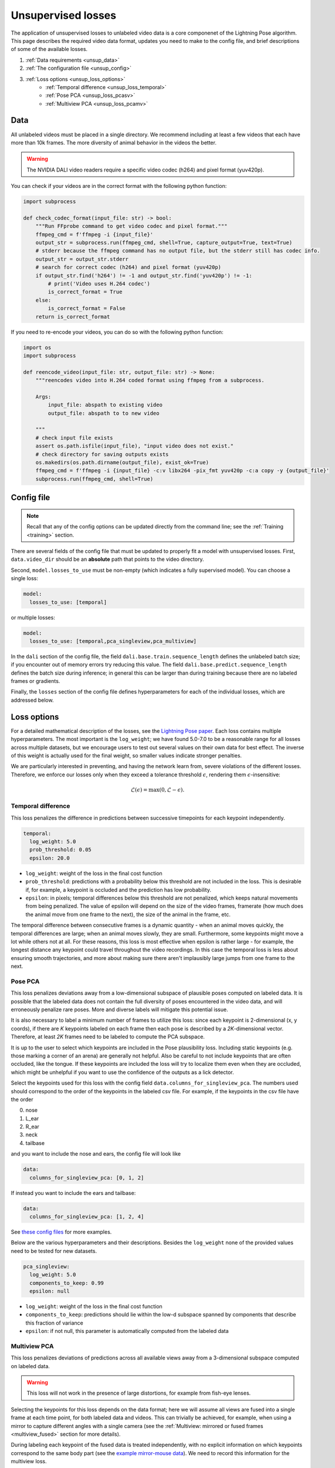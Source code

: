 .. _unsupervised_losses:

###################
Unsupervised losses
###################

The application of unsupervised losses to unlabeled video data is a core componenet of the
Lightning Pose algorithm.
This page describes the required video data format, updates you need to make to the config file,
and brief descriptions of some of the available losses.

#. :ref:`Data requirements <unsup_data>`
#. :ref:`The configuration file <unsup_config>`
#. :ref:`Loss options <unsup_loss_options>`
    * :ref:`Temporal difference <unsup_loss_temporal>`
    * :ref:`Pose PCA <unsup_loss_pcasv>`
    * :ref:`Multiview PCA <unsup_loss_pcamv>`

.. _unsup_data:

Data
====
All unlabeled videos must be placed in a single directory.
We recommend including at least a few videos that each have more than 10k frames.
The more diversity of animal behavior in the videos the better.

.. warning::

    The NVIDIA DALI video readers require a specific video codec (h264) and pixel format (yuv420p).

You can check if your videos are in the correct format with the following python function:

.. code-block:: python

    import subprocess

    def check_codec_format(input_file: str) -> bool:
        """Run FFprobe command to get video codec and pixel format."""
        ffmpeg_cmd = f'ffmpeg -i {input_file}'
        output_str = subprocess.run(ffmpeg_cmd, shell=True, capture_output=True, text=True)
        # stderr because the ffmpeg command has no output file, but the stderr still has codec info.
        output_str = output_str.stderr
        # search for correct codec (h264) and pixel format (yuv420p)
        if output_str.find('h264') != -1 and output_str.find('yuv420p') != -1:
            # print('Video uses H.264 codec')
            is_correct_format = True
        else:
            is_correct_format = False
        return is_correct_format

If you need to re-encode your videos, you can do so with the following python function:

.. code-block:: python

    import os
    import subprocess

    def reencode_video(input_file: str, output_file: str) -> None:
        """reencodes video into H.264 coded format using ffmpeg from a subprocess.

        Args:
            input_file: abspath to existing video
            output_file: abspath to to new video

        """
        # check input file exists
        assert os.path.isfile(input_file), "input video does not exist."
        # check directory for saving outputs exists
        os.makedirs(os.path.dirname(output_file), exist_ok=True)
        ffmpeg_cmd = f'ffmpeg -i {input_file} -c:v libx264 -pix_fmt yuv420p -c:a copy -y {output_file}'
        subprocess.run(ffmpeg_cmd, shell=True)


.. _unsup_config:

Config file
===========

.. note::

    Recall that any of the config options can be updated directly from the command line;
    see the :ref:`Training <training>` section.

There are several fields of the config file that must be updated to properly fit a model with
unsupervised losses. First, ``data.video_dir`` should be an **absolute** path that points to the
video directory.

Second, ``model.losses_to_use`` must be non-empty (which indicates a fully supervised model).
You can choose a single loss:

.. code-block:: yaml

    model:
      losses_to_use: [temporal]

or multiple losses:

.. code-block:: yaml

    model:
      losses_to_use: [temporal,pca_singleview,pca_multiview]

In the ``dali`` section of the config file,
the field ``dali.base.train.sequence_length`` defines the unlabeled batch size;
if you encounter out of memory errors try reducing this value.
The field ``dali.base.predict.sequence_length`` defines the batch size during inference;
in general this can be larger than during training because there are no labeled frames or
gradients.

Finally, the ``losses`` section of the config file defines hyperparameters for each of the
individual losses, which are addressed below.

.. _unsup_loss_options:

Loss options
============
For a detailed mathematical description of the losses, see the
`Lightning Pose paper <https://www.biorxiv.org/content/10.1101/2023.04.28.538703v1>`_.
Each loss contains multiple hyperparameters.
The most important is the ``log_weight``; we have found 5.0-7.0 to be a reasonable range for all
losses across multiple datasets, but we encourage users to test out several values on their own
data for best effect. The inverse of this weight is actually used for the final weight, so smaller
values indicate stronger penalties.

We are particularly interested in preventing, and having the network learn from, severe violations
of the different losses.
Therefore, we enforce our losses only when they exceed a tolerance threshold :math:`\epsilon`,
rendering them :math:`\epsilon`-insensitive:

.. math::

    \mathscr{L}(\epsilon) = \textrm{max}(0, \mathscr{L} - \epsilon).

.. _unsup_loss_temporal:

Temporal difference
-------------------
This loss penalizes the difference in predictions between successive timepoints for each keypoint
independently.

.. code-block:: yaml

      temporal:
        log_weight: 5.0
        prob_threshold: 0.05
        epsilon: 20.0


* ``log_weight``: weight of the loss in the final cost function
* ``prob_threshold``: predictions with a probability below this threshold are not included in the loss. This is desirable if, for example, a keypoint is occluded and the prediction has low probability.
* ``epsilon``: in pixels; temporal differences below this threshold are not penalized, which keeps natural movements from being penalized. The value of epsilon will depend on the size of the video frames, framerate (how much does the animal move from one frame to the next), the size of the animal in the frame, etc.

The temporal difference between consecutive frames is a dynamic quantity - when an animal moves
quickly, the temporal differences are large; when an animal moves slowly, they are small.
Furthermore, some keypoints might move a lot while others not at all.
For these reasons, this loss is most effective when epsilon is rather large - for example,
the longest distance any keypoint could travel throughout the video recordings.
In this case the temporal loss is less about ensuring smooth trajectories, and more about making
sure there aren't implausibly large jumps from one frame to the next.

.. _unsup_loss_pcasv:

Pose PCA
-----------------
This loss penalizes deviations away from a low-dimensional subspace of plausible poses computed on
labeled data.
It is possible that the labeled data does not contain the full diversity of poses encountered
in the video data, and will erroneously penalize rare poses.
More and diverse labels will mitigate this potential issue.

It is also necessary to label a minimum number of frames to utilize this loss: since each keypoint
is 2-dimensional (x, y coords), if there are `K` keypoints labeled on each frame then each pose is
described by a `2K`-dimensional vector. Therefore, at least `2K` frames need to be labeled to
compute the PCA subspace.

It is up to the user to select which keypoints are included in the Pose plausibility loss.
Including static keypoints (e.g. those marking a corner of an arena) are generally not helpful.
Also be careful to not include keypoints that are often occluded, like the tongue.
If these keypoints are included the loss will try to localize them even when they are occluded,
which might be unhelpful if you want to use the confidence of the outputs as a lick detector.

Select the keypoints used for this loss with the config field ``data.columns_for_singleview_pca``.
The numbers used should correspond to the order of the keypoints in the labeled csv file.
For example, if the keypoints in the csv file have the order

0. nose
1. L_ear
2. R_ear
3. neck
4. tailbase

and you want to include the nose and ears, the config file will look like

.. code-block:: yaml

    data:
      columns_for_singleview_pca: [0, 1, 2]

If instead you want to include the ears and tailbase:

.. code-block:: yaml

    data:
      columns_for_singleview_pca: [1, 2, 4]

See
`these config files <https://github.com/danbider/lightning-pose/tree/main/scripts/configs>`_
for more examples.

Below are the various hyperparameters and their descriptions.
Besides the ``log_weight`` none of the provided values need to be tested for new datasets.

.. code-block:: yaml

      pca_singleview:
        log_weight: 5.0
        components_to_keep: 0.99
        epsilon: null

* ``log_weight``: weight of the loss in the final cost function
* ``components_to_keep``: predictions should lie within the low-d subspace spanned by components that describe this fraction of variance
* ``epsilon``: if not null, this parameter is automatically computed from the labeled data

.. _unsup_loss_pcamv:

Multiview PCA
---------------------
This loss penalizes deviations of predictions across all available views away from a 3-dimensional
subspace computed on labeled data.

.. warning::

    This loss will not work in the presence of large distortions, for example from fish-eye lenses.

Selecting the keypoints for this loss depends on the data format; here we will assume all views
are fused into a single frame at each time point, for both labeled data and videos.
This can trivially be achieved, for example, when using a mirror to capture different angles with
a single camera
(see the :ref:`Multiview: mirrored or fused frames <multiview_fused>` section for more details).

During labeling each keypoint of the fused data is treated independently, with no explicit
information on which keypoints correspond to the same body part
(see the `example mirror-mouse data <https://github.com/danbider/lightning-pose/tree/main/data/mirror-mouse-example>`_).
We need to record this information for the multiview loss.

Select the keypoints used for this loss with the config field ``data.mirrored_column_matches``,
which will be a list of arrays.
The length of the list corresponds to the number of views.
The length of each array should be the same; the nth element of each array should all correspond
to the same body part.

For example, let's say we have two views (side and bottom) and four keypoints per view.
The full list of keypoints (the order they appear in the labeled data file) is

0. nose_side
1. paw1_side
2. paw2_side
3. tailbase_side
4. nose_bottom
5. paw1_bottom
6. paw2_bottom
7. tailbase_bottom

To include the nose and paws in the multiview consistency loss, the config file will look like

.. code-block:: yaml

    data:
      mirrored_column_matches:
        - [0, 1, 2]  # nose + paws in side view
        - [4, 5, 6]  # nose + paws in bottom view

If instead you want to include the nose and tailbase:

.. code-block:: yaml

    data:
      mirrored_column_matches:
        - [0, 3]  # nose + tailbase in side view
        - [4, 7]  # nose + tailbase in bottom view

Below are the various hyperparameters and their descriptions.
Besides the ``log_weight`` none of the provided values need to be tested for new datasets.

.. code-block:: yaml

      pca_multiview:
        log_weight: 5.0
        components_to_keep: 3
        epsilon: null

* ``log_weight``: weight of the loss in the final cost function
* ``components_to_keep``: should be set to 3 so that predictions lie within a 3D subspace
* ``epsilon``: if not null, this parameter is automatically computed from the labeled data
